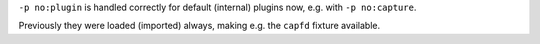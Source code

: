``-p no:plugin`` is handled correctly for default (internal) plugins now, e.g. with ``-p no:capture``.

Previously they were loaded (imported) always, making e.g. the ``capfd`` fixture available.
